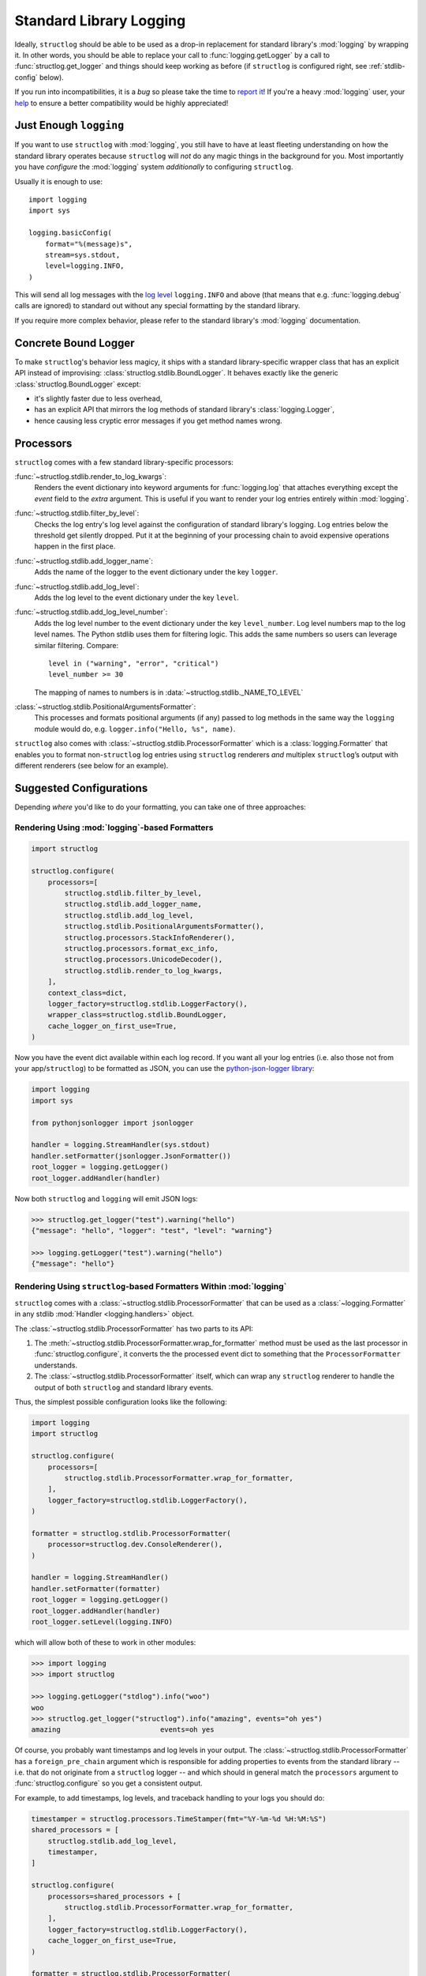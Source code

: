 Standard Library Logging
========================

Ideally, ``structlog`` should be able to be used as a drop-in replacement for standard library's :mod:`logging` by wrapping it.
In other words, you should be able to replace your call to :func:`logging.getLogger` by a call to :func:`structlog.get_logger` and things should keep working as before (if ``structlog`` is configured right, see :ref:`stdlib-config` below).

If you run into incompatibilities, it is a *bug* so please take the time to `report it <https://github.com/hynek/structlog/issues>`_!
If you're a heavy :mod:`logging` user, your `help <https://github.com/hynek/structlog/issues?q=is%3Aopen+is%3Aissue+label%3Astdlib>`_ to ensure a better compatibility would be highly appreciated!


Just Enough ``logging``
-----------------------

If you want to use ``structlog`` with :mod:`logging`, you still have to have at least fleeting understanding on how the standard library operates because ``structlog`` will *not* do any magic things in the background for you.
Most importantly you have *configure* the :mod:`logging` system *additionally* to configuring ``structlog``.

Usually it is enough to use::

  import logging
  import sys

  logging.basicConfig(
      format="%(message)s",
      stream=sys.stdout,
      level=logging.INFO,
  )

This will send all log messages with the `log level <https://docs.python.org/3/library/logging.html#logging-levels>`_ ``logging.INFO`` and above (that means that e.g. :func:`logging.debug` calls are ignored) to standard out without any special formatting by the standard library.

If you require more complex behavior, please refer to the standard library's :mod:`logging` documentation.


Concrete Bound Logger
---------------------

To make ``structlog``'s behavior less magicy, it ships with a standard library-specific wrapper class that has an explicit API instead of improvising: :class:`structlog.stdlib.BoundLogger`.
It behaves exactly like the generic :class:`structlog.BoundLogger` except:

- it's slightly faster due to less overhead,
- has an explicit API that mirrors the log methods of standard library's :class:`logging.Logger`,
- hence causing less cryptic error messages if you get method names wrong.


Processors
----------

``structlog`` comes with a few standard library-specific processors:

:func:`~structlog.stdlib.render_to_log_kwargs`:
   Renders the event dictionary into keyword arguments for :func:`logging.log` that attaches everything except the `event` field to the *extra* argument.
   This is useful if you want to render your log entries entirely within :mod:`logging`.

:func:`~structlog.stdlib.filter_by_level`:
   Checks the log entry's log level against the configuration of standard library's logging.
   Log entries below the threshold get silently dropped.
   Put it at the beginning of your processing chain to avoid expensive operations happen in the first place.

:func:`~structlog.stdlib.add_logger_name`:
   Adds the name of the logger to the event dictionary under the key ``logger``.

:func:`~structlog.stdlib.add_log_level`:
   Adds the log level to the event dictionary under the key ``level``.

:func:`~structlog.stdlib.add_log_level_number`:
   Adds the log level number to the event dictionary under the key ``level_number``.
   Log level numbers map to the log level names.
   The Python stdlib uses them for filtering logic.
   This adds the same numbers so users can leverage similar filtering.
   Compare::
   
      level in ("warning", "error", "critical")
      level_number >= 30

   The mapping of names to numbers is in :data:`~structlog.stdlib._NAME_TO_LEVEL`

:class:`~structlog.stdlib.PositionalArgumentsFormatter`:
   This processes and formats positional arguments (if any) passed to log methods in the same way the ``logging`` module would do, e.g. ``logger.info("Hello, %s", name)``.


``structlog`` also comes with :class:`~structlog.stdlib.ProcessorFormatter` which is a :class:`logging.Formatter` that enables you to format non-``structlog`` log entries using ``structlog`` renderers *and* multiplex ``structlog``’s output with different renderers (see below for an example).


.. _stdlib-config:

Suggested Configurations
------------------------

Depending *where* you'd like to do your formatting, you can take one of three approaches:


Rendering Using :mod:`logging`-based Formatters
^^^^^^^^^^^^^^^^^^^^^^^^^^^^^^^^^^^^^^^^^^^^^^^

.. code-block:: python

    import structlog

    structlog.configure(
        processors=[
            structlog.stdlib.filter_by_level,
            structlog.stdlib.add_logger_name,
            structlog.stdlib.add_log_level,
            structlog.stdlib.PositionalArgumentsFormatter(),
            structlog.processors.StackInfoRenderer(),
            structlog.processors.format_exc_info,
            structlog.processors.UnicodeDecoder(),
            structlog.stdlib.render_to_log_kwargs,
        ],
        context_class=dict,
        logger_factory=structlog.stdlib.LoggerFactory(),
        wrapper_class=structlog.stdlib.BoundLogger,
        cache_logger_on_first_use=True,
    )

Now you have the event dict available within each log record.
If you want all your log entries (i.e. also those not from your app/``structlog``) to be formatted as JSON, you can use the `python-json-logger library <https://github.com/madzak/python-json-logger>`_:

.. code-block:: python

    import logging
    import sys

    from pythonjsonlogger import jsonlogger

    handler = logging.StreamHandler(sys.stdout)
    handler.setFormatter(jsonlogger.JsonFormatter())
    root_logger = logging.getLogger()
    root_logger.addHandler(handler)

Now both ``structlog`` and ``logging`` will emit JSON logs:

.. code-block:: pycon

    >>> structlog.get_logger("test").warning("hello")
    {"message": "hello", "logger": "test", "level": "warning"}

    >>> logging.getLogger("test").warning("hello")
    {"message": "hello"}


Rendering Using ``structlog``-based Formatters Within :mod:`logging`
^^^^^^^^^^^^^^^^^^^^^^^^^^^^^^^^^^^^^^^^^^^^^^^^^^^^^^^^^^^^^^^^^^^^

``structlog`` comes with a :class:`~structlog.stdlib.ProcessorFormatter` that can be used as a :class:`~logging.Formatter` in any stdlib :mod:`Handler <logging.handlers>` object.

The :class:`~structlog.stdlib.ProcessorFormatter` has two parts to its API:

#. The :meth:`~structlog.stdlib.ProcessorFormatter.wrap_for_formatter` method must be used as the last processor in :func:`structlog.configure`,
   it converts the the processed event dict to something that the ``ProcessorFormatter`` understands.
#. The :class:`~structlog.stdlib.ProcessorFormatter` itself,
   which can wrap any ``structlog`` renderer to handle the output of both ``structlog`` and standard library events.

Thus, the simplest possible configuration looks like the following:

.. code-block:: python

    import logging
    import structlog

    structlog.configure(
        processors=[
            structlog.stdlib.ProcessorFormatter.wrap_for_formatter,
        ],
        logger_factory=structlog.stdlib.LoggerFactory(),
    )

    formatter = structlog.stdlib.ProcessorFormatter(
        processor=structlog.dev.ConsoleRenderer(),
    )

    handler = logging.StreamHandler()
    handler.setFormatter(formatter)
    root_logger = logging.getLogger()
    root_logger.addHandler(handler)
    root_logger.setLevel(logging.INFO)

which will allow both of these to work in other modules:

.. code-block:: pycon

    >>> import logging
    >>> import structlog

    >>> logging.getLogger("stdlog").info("woo")
    woo
    >>> structlog.get_logger("structlog").info("amazing", events="oh yes")
    amazing                        events=oh yes

Of course, you probably want timestamps and log levels in your output.
The :class:`~structlog.stdlib.ProcessorFormatter` has a ``foreign_pre_chain`` argument which is responsible for adding properties to events from the standard library -- i.e. that do not originate from a ``structlog`` logger -- and which should in general match the ``processors`` argument to :func:`structlog.configure` so you get a consistent output.

For example, to add timestamps, log levels, and traceback handling to your logs you should do:

.. code-block:: python

    timestamper = structlog.processors.TimeStamper(fmt="%Y-%m-%d %H:%M:%S")
    shared_processors = [
        structlog.stdlib.add_log_level,
        timestamper,
    ]

    structlog.configure(
        processors=shared_processors + [
            structlog.stdlib.ProcessorFormatter.wrap_for_formatter,
        ],
        logger_factory=structlog.stdlib.LoggerFactory(),
        cache_logger_on_first_use=True,
    )

    formatter = structlog.stdlib.ProcessorFormatter(
        processor=structlog.dev.ConsoleRenderer(),
        foreign_pre_chain=shared_processors,
    )

which (given the same ``logging.*`` calls as in the previous example) will result in:

.. code-block:: pycon

    >>> logging.getLogger("stdlog").info("woo")
    2017-03-06 14:59:20 [info     ] woo
    >>> structlog.get_logger("structlog").info("amazing", events="oh yes")
    2017-03-06 14:59:20 [info     ] amazing                        events=oh yes

This allows you to set up some sophisticated logging configurations.
For example, to use the standard library's :func:`~logging.config.dictConfig` to log colored logs to the console and plain logs to a file you could do:

.. code-block:: python

    import logging.config
    import structlog

    timestamper = structlog.processors.TimeStamper(fmt="%Y-%m-%d %H:%M:%S")
    pre_chain = [
        # Add the log level and a timestamp to the event_dict if the log entry
        # is not from structlog.
        structlog.stdlib.add_log_level,
        timestamper,
    ]

    logging.config.dictConfig({
            "version": 1,
            "disable_existing_loggers": False,
            "formatters": {
                "plain": {
                    "()": structlog.stdlib.ProcessorFormatter,
                    "processor": structlog.dev.ConsoleRenderer(colors=False),
                    "foreign_pre_chain": pre_chain,
                },
                "colored": {
                    "()": structlog.stdlib.ProcessorFormatter,
                    "processor": structlog.dev.ConsoleRenderer(colors=True),
                    "foreign_pre_chain": pre_chain,
                },
            },
            "handlers": {
                "default": {
                    "level": "DEBUG",
                    "class": "logging.StreamHandler",
                    "formatter": "colored",
                },
                "file": {
                    "level": "DEBUG",
                    "class": "logging.handlers.WatchedFileHandler",
                    "filename": "test.log",
                    "formatter": "plain",
                },
            },
            "loggers": {
                "": {
                    "handlers": ["default", "file"],
                    "level": "DEBUG",
                    "propagate": True,
                },
            }
    })
    structlog.configure(
        processors=[
            structlog.stdlib.add_log_level,
            structlog.stdlib.PositionalArgumentsFormatter(),
            timestamper,
            structlog.processors.StackInfoRenderer(),
            structlog.processors.format_exc_info,
            structlog.stdlib.ProcessorFormatter.wrap_for_formatter,
        ],
        context_class=dict,
        logger_factory=structlog.stdlib.LoggerFactory(),
        wrapper_class=structlog.stdlib.BoundLogger,
        cache_logger_on_first_use=True,
    )

This defines two formatters: one plain and one colored.
Both are run for each log entry.
Log entries that do not originate from ``structlog``, are additionally pre-processed using a cached ``timestamper`` and :func:`~structlog.stdlib.add_log_level`.

.. code-block:: pycon

    >>> logging.getLogger().warning("bar")
    2017-03-06 11:49:27 [warning  ] bar

    >>> structlog.get_logger("structlog").warning("foo", x=42)
    2017-03-06 11:49:32 [warning  ] foo                            x=42

    >>> print(open("test.log").read())
    2017-03-06 11:49:27 [warning  ] bar
    2017-03-06 11:49:32 [warning  ] foo                            x=42

(sadly, you have to imagine the colors in the first two outputs)

If you leave ``foreign_pre_chain`` `None`, formatting will be left to :mod:`logging`.
Meaning: you can define a ``format`` for :class:`~structlog.stdlib.ProcessorFormatter` too!


Rendering Within ``structlog``
^^^^^^^^^^^^^^^^^^^^^^^^^^^^^^

A basic configuration to output structured logs in JSON format looks like this:

.. code-block:: python

    import structlog

    structlog.configure(
        processors=[
            structlog.stdlib.filter_by_level,
            structlog.stdlib.add_logger_name,
            structlog.stdlib.add_log_level,
            structlog.stdlib.PositionalArgumentsFormatter(),
            structlog.processors.TimeStamper(fmt="iso"),
            structlog.processors.StackInfoRenderer(),
            structlog.processors.format_exc_info,
            structlog.processors.UnicodeDecoder(),
            structlog.processors.JSONRenderer()
        ],
        context_class=dict,
        logger_factory=structlog.stdlib.LoggerFactory(),
        wrapper_class=structlog.stdlib.BoundLogger,
        cache_logger_on_first_use=True,
    )

(if you're still runnning Python 2, replace :class:`~structlog.processors.UnicodeDecoder` through :class:`~structlog.processors.UnicodeEncoder`)

To make your program behave like a proper `12 factor app`_ that outputs only JSON to ``stdout``, configure the ``logging`` module like this::

  import logging
  import sys

  logging.basicConfig(
      format="%(message)s",
      stream=sys.stdout,
      level=logging.INFO,
  )

In this case *only* your own logs are formatted as JSON:

.. code-block:: pycon

    >>> structlog.get_logger("test").warning("hello")
    {"event": "hello", "logger": "test", "level": "warning", "timestamp": "2017-03-06T07:39:09.518720Z"}

    >>> logging.getLogger("test").warning("hello")
    hello

.. _`12 factor app`: https://12factor.net/logs
